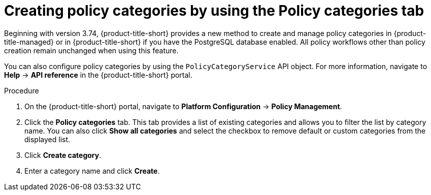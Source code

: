 // Module included in the following assemblies:
//
// * operating/manage-security-policies.adoc
:_content-type: PROCEDURE
[id="create-policy-categories-using-tab_{context}"]
= Creating policy categories by using the Policy categories tab

Beginning with version 3.74, {product-title-short} provides a new method to create and manage policy categories in {product-title-managed} or in {product-title-short} if you have the PostgreSQL database enabled. All policy workflows other than policy creation remain unchanged when using this feature.

You can also configure policy categories by using the `PolicyCategoryService` API object. For more information, navigate to *Help* -> *API reference* in the {product-title-short} portal.

.Procedure

. On the {product-title-short} portal, navigate to *Platform Configuration* -> *Policy Management*.
. Click the *Policy categories* tab. This tab provides a list of existing categories and allows you to filter the list by category name. You can also click *Show all categories* and select the checkbox to remove default or custom categories from the displayed list.
. Click *Create category*.
. Enter a category name and click *Create*.

